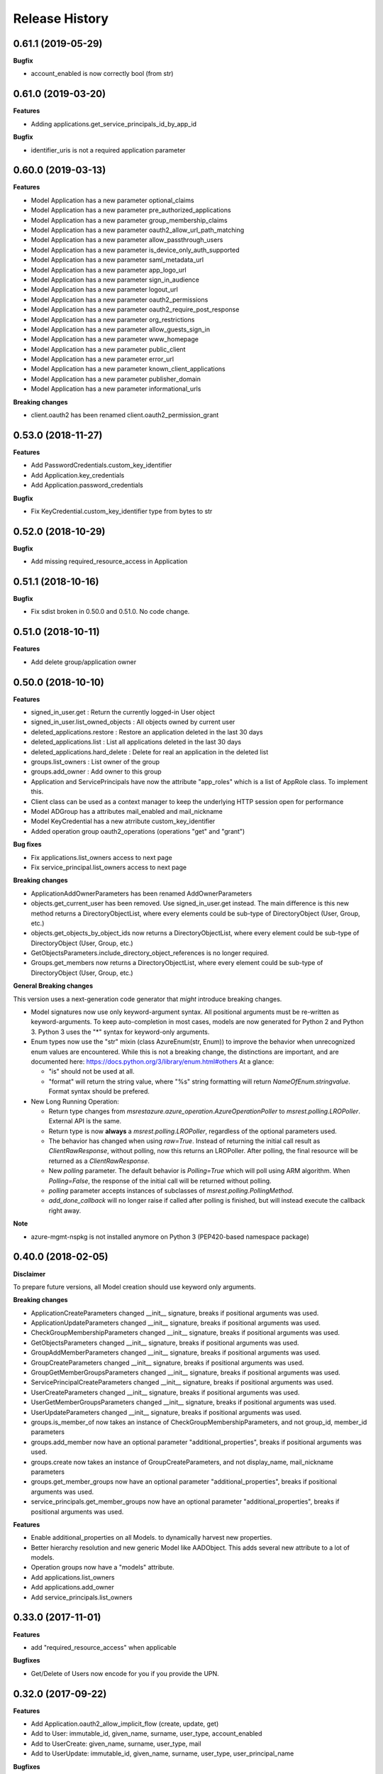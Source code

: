 .. :changelog:

Release History
===============

0.61.1 (2019-05-29)
+++++++++++++++++++

**Bugfix**

- account_enabled is now correctly bool (from str)

0.61.0 (2019-03-20)
+++++++++++++++++++

**Features**

- Adding applications.get_service_principals_id_by_app_id

**Bugfix**

- identifier_uris is not a required application parameter

0.60.0 (2019-03-13)
+++++++++++++++++++

**Features**

- Model Application has a new parameter optional_claims
- Model Application has a new parameter pre_authorized_applications
- Model Application has a new parameter group_membership_claims
- Model Application has a new parameter oauth2_allow_url_path_matching
- Model Application has a new parameter allow_passthrough_users
- Model Application has a new parameter is_device_only_auth_supported
- Model Application has a new parameter saml_metadata_url
- Model Application has a new parameter app_logo_url
- Model Application has a new parameter sign_in_audience
- Model Application has a new parameter logout_url
- Model Application has a new parameter oauth2_permissions
- Model Application has a new parameter oauth2_require_post_response
- Model Application has a new parameter org_restrictions
- Model Application has a new parameter allow_guests_sign_in
- Model Application has a new parameter www_homepage
- Model Application has a new parameter public_client
- Model Application has a new parameter error_url
- Model Application has a new parameter known_client_applications
- Model Application has a new parameter publisher_domain
- Model Application has a new parameter informational_urls

**Breaking changes**

- client.oauth2 has been renamed client.oauth2_permission_grant

0.53.0 (2018-11-27)
+++++++++++++++++++

**Features**

- Add PasswordCredentials.custom_key_identifier
- Add Application.key_credentials
- Add Application.password_credentials

**Bugfix**

- Fix KeyCredential.custom_key_identifier type from bytes to str

0.52.0 (2018-10-29)
+++++++++++++++++++

**Bugfix**

- Add missing required_resource_access in Application

0.51.1 (2018-10-16)
+++++++++++++++++++

**Bugfix**

- Fix sdist broken in 0.50.0 and 0.51.0. No code change.

0.51.0 (2018-10-11)
+++++++++++++++++++

**Features**

- Add delete group/application owner

0.50.0 (2018-10-10)
+++++++++++++++++++

**Features**

- signed_in_user.get : Return the currently logged-in User object
- signed_in_user.list_owned_objects : All objects owned by current user
- deleted_applications.restore : Restore an application deleted in the last 30 days
- deleted_applications.list : List all applications deleted in the last 30 days
- deleted_applications.hard_delete : Delete for real an application in the deleted list
- groups.list_owners : List owner of the group
- groups.add_owner : Add owner to this group
- Application and ServicePrincipals have now the attribute "app_roles" which is a list of AppRole class. To implement this.
- Client class can be used as a context manager to keep the underlying HTTP session open for performance
- Model ADGroup has a attributes mail_enabled and mail_nickname
- Model KeyCredential has a new atrribute custom_key_identifier
- Added operation group oauth2_operations (operations "get" and "grant")

**Bug fixes**

- Fix applications.list_owners access to next page
- Fix service_principal.list_owners access to next page

**Breaking changes**

- ApplicationAddOwnerParameters has been renamed AddOwnerParameters
- objects.get_current_user has been removed. Use signed_in_user.get instead. The main difference is this new method returns a DirectoryObjectList, where every elements could be sub-type of DirectoryObject (User, Group, etc.)
- objects.get_objects_by_object_ids now returns a DirectoryObjectList, where every element could be sub-type of DirectoryObject (User, Group, etc.)
- GetObjectsParameters.include_directory_object_references is no longer required.
- Groups.get_members now returns a DirectoryObjectList, where every element could be sub-type of DirectoryObject (User, Group, etc.)

**General Breaking changes**

This version uses a next-generation code generator that *might* introduce breaking changes.

- Model signatures now use only keyword-argument syntax. All positional arguments must be re-written as keyword-arguments.
  To keep auto-completion in most cases, models are now generated for Python 2 and Python 3. Python 3 uses the "*" syntax for keyword-only arguments.
- Enum types now use the "str" mixin (class AzureEnum(str, Enum)) to improve the behavior when unrecognized enum values are encountered.
  While this is not a breaking change, the distinctions are important, and are documented here:
  https://docs.python.org/3/library/enum.html#others
  At a glance:

  - "is" should not be used at all.
  - "format" will return the string value, where "%s" string formatting will return `NameOfEnum.stringvalue`. Format syntax should be prefered.

- New Long Running Operation:

  - Return type changes from `msrestazure.azure_operation.AzureOperationPoller` to `msrest.polling.LROPoller`. External API is the same.
  - Return type is now **always** a `msrest.polling.LROPoller`, regardless of the optional parameters used.
  - The behavior has changed when using `raw=True`. Instead of returning the initial call result as `ClientRawResponse`,
    without polling, now this returns an LROPoller. After polling, the final resource will be returned as a `ClientRawResponse`.
  - New `polling` parameter. The default behavior is `Polling=True` which will poll using ARM algorithm. When `Polling=False`,
    the response of the initial call will be returned without polling.
  - `polling` parameter accepts instances of subclasses of `msrest.polling.PollingMethod`.
  - `add_done_callback` will no longer raise if called after polling is finished, but will instead execute the callback right away.

**Note**

- azure-mgmt-nspkg is not installed anymore on Python 3 (PEP420-based namespace package)

0.40.0 (2018-02-05)
+++++++++++++++++++

**Disclaimer**

To prepare future versions, all Model creation should use keyword only arguments.

**Breaking changes**

- ApplicationCreateParameters changed __init__ signature, breaks if positional arguments was used.
- ApplicationUpdateParameters changed __init__ signature, breaks if positional arguments was used.
- CheckGroupMembershipParameters changed __init__ signature, breaks if positional arguments was used.
- GetObjectsParameters changed __init__ signature, breaks if positional arguments was used.
- GroupAddMemberParameters changed __init__ signature, breaks if positional arguments was used.
- GroupCreateParameters changed __init__ signature, breaks if positional arguments was used.
- GroupGetMemberGroupsParameters changed __init__ signature, breaks if positional arguments was used.
- ServicePrincipalCreateParameters changed __init__ signature, breaks if positional arguments was used.
- UserCreateParameters changed __init__ signature, breaks if positional arguments was used.
- UserGetMemberGroupsParameters changed __init__ signature, breaks if positional arguments was used.
- UserUpdateParameters changed __init__ signature, breaks if positional arguments was used.
- groups.is_member_of now takes an instance of CheckGroupMembershipParameters, and not group_id, member_id parameters
- groups.add_member now have an optional parameter "additional_properties", breaks if positional arguments was used.
- groups.create now takes an instance of GroupCreateParameters, and not display_name, mail_nickname parameters
- groups.get_member_groups now have an optional parameter "additional_properties", breaks if positional arguments was used.
- service_principals.get_member_groups now have an optional parameter "additional_properties", breaks if positional arguments was used.

**Features**

- Enable additional_properties on all Models. to dynamically harvest new properties.
- Better hierarchy resolution and new generic Model like AADObject. This adds several new attribute to a lot of models.
- Operation groups now have a "models" attribute.
- Add applications.list_owners
- Add applications.add_owner
- Add service_principals.list_owners

0.33.0 (2017-11-01)
+++++++++++++++++++

**Features**

- add "required_resource_access" when applicable

**Bugfixes**

- Get/Delete of Users now encode for you if you provide the UPN.

0.32.0 (2017-09-22)
+++++++++++++++++++

**Features**

- Add Application.oauth2_allow_implicit_flow (create, update, get)
- Add to User: immutable_id, given_name, surname, user_type, account_enabled
- Add to UserCreate: given_name, surname, user_type, mail
- Add to UserUpdate: immutable_id, given_name, surname, user_type, user_principal_name

**Bugfixes**

- Renamed User.signInName to an array User.signInNames

0.31.0 (2017-08-09)
+++++++++++++++++++

- Add domains operation group
- Add usage locations to user
- Add several new attributes to AADObject

0.30.0 (2017-04-20)
+++++++++++++++++++

* ApiVersion is now 1.6 for the whole package
* This wheel package is now built with the azure wheel extension

0.30.0rc6 (2016-09-14)
++++++++++++++++++++++

**Bugfixes**

* 'list' methods returned only 100 entries (#653)

0.30.0rc5 (2016-06-23)
++++++++++++++++++++++

* Initial preview release
